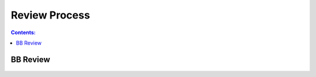 **************
Review Process
**************

.. contents:: Contents:
   :depth: 2

BB Review
=========

.. figure:: /source/_static/review_process/bb_review_example_1.png
    :alt: BB review - example 1.
